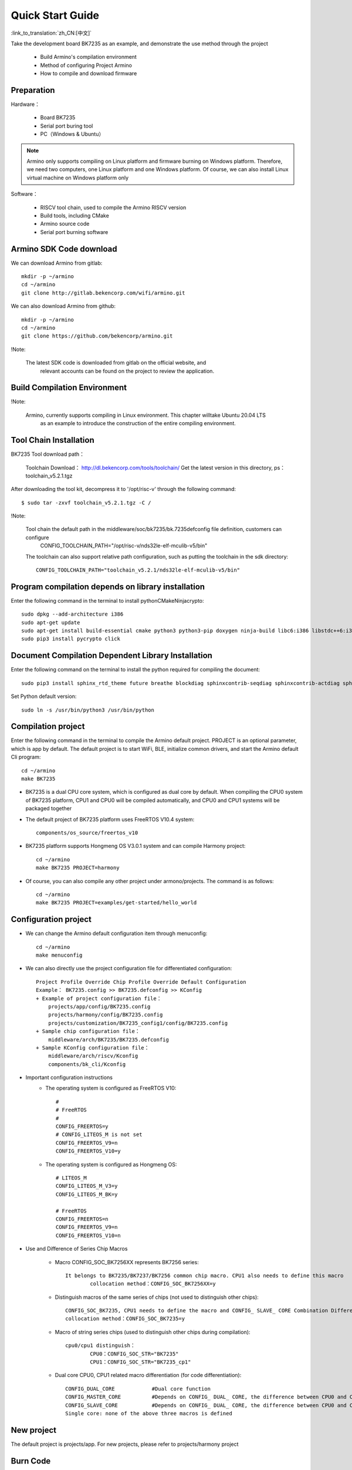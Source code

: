 Quick Start Guide
==============================================

:link_to_translation:`zh_CN:[中文]`

Take the development board BK7235 as an example, and demonstrate the use method through the project

 - Build Armino's compilation environment
 - Method of configuring Project Armino
 - How to compile and download firmware

Preparation
--------------------------------------------------------

Hardware：

 - Board BK7235
 - Serial port buring tool
 - PC（Windows & Ubuntu）

.. note::

  Armino only supports compiling on Linux platform and firmware burning on Windows platform.
  Therefore, we need two computers, one Linux platform and one Windows platform.
  Of course, we can also install Linux virtual machine on Windows platform only

Software：

 - RISCV tool chain, used to compile the Armino RISCV version
 - Build tools, including CMake
 - Armino source code
 - Serial port burning software




Armino SDK Code download
--------------------------------------------------------------------

We can download Armino from gitlab::

    mkdir -p ~/armino
    cd ~/armino
    git clone http://gitlab.bekencorp.com/wifi/armino.git

We can also download Armino from github::

    mkdir -p ~/armino
    cd ~/armino
    git clone https://github.com/bekencorp/armino.git

!Note:

    The latest SDK code is downloaded from gitlab on the official website, and
	relevant accounts can be found on the project to review the application.


Build Compilation Environment
--------------------------------------------------------------------

!Note:

    Armino, currently supports compiling in Linux environment. This chapter willtake Ubuntu 20.04 LTS
	as an example to introduce the construction of the entire compiling environment.


Tool Chain Installation
----------------------------------------------------------------

BK7235 Tool download path：

	Toolchain Download：
	http://dl.bekencorp.com/tools/toolchain/
	Get the latest version in this directory, ps：toolchain_v5.2.1.tgz


After downloading the tool kit, decompress it to '/opt/risc-v' through the following command::

    $ sudo tar -zxvf toolchain_v5.2.1.tgz -C /


!Note:

    Tool chain the default path in the middleware/soc/bk7235/bk.7235defconfig file definition, customers can configure
	CONFIG_TOOLCHAIN_PATH="/opt/risc-v/nds32le-elf-mculib-v5/bin"

    The toolchain can also support relative path configuration, such as putting the toolchain in the sdk directory::

        CONFIG_TOOLCHAIN_PATH="toolchain_v5.2.1/nds32le-elf-mculib-v5/bin"


Program compilation depends on library installation
-----------------------------------------------------------------

Enter the following command in the terminal to install python\CMake\Ninja\crypto::

    sudo dpkg --add-architecture i386
    sudo apt-get update
    sudo apt-get install build-essential cmake python3 python3-pip doxygen ninja-build libc6:i386 libstdc++6:i386 libncurses5-dev lib32z1 -y
    sudo pip3 install pycrypto click

Document Compilation Dependent Library Installation
------------------------------------------------------------------------------

Enter the following command on the terminal to install the python required for compiling the document::

    sudo pip3 install sphinx_rtd_theme future breathe blockdiag sphinxcontrib-seqdiag sphinxcontrib-actdiag sphinxcontrib-nwdiag sphinxcontrib.blockdiag


Set Python default version::

    sudo ln -s /usr/bin/python3 /usr/bin/python


Compilation project
------------------------------------

Enter the following command in the terminal to compile the Armino default project. PROJECT is an optional parameter, which is app by default. The default project is to start WiFi, BLE, initialize common drivers, and start the Armino default Cli program::

    cd ~/armino
    make BK7235

- BK7235 is a dual CPU core system, which is configured as dual core by default. When compiling the CPU0 system of BK7235 platform, CPU1 and CPU0 will be compiled automatically, and CPU0 and CPU1 systems will be packaged together



- The default project of BK7235 platform uses FreeRTOS V10.4 system::

    components/os_source/freertos_v10

- BK7235 platform supports Hongmeng OS V3.0.1 system and can compile Harmony project::

    cd ~/armino
    make BK7235 PROJECT=harmony

- Of course, you can also compile any other project under armono/projects. The command is as follows::

    cd ~/armino
    make BK7235 PROJECT=examples/get-started/hello_world


Configuration project
------------------------------------

- We can change the Armino default configuration item through menuconfig::

    cd ~/armino
    make menuconfig

- We can also directly use the project configuration file for differentiated configuration::

    Project Profile Override Chip Profile Override Default Configuration
    Example： BK7235.config >> BK7235.defconfig >> KConfig
    + Example of project configuration file：
        projects/app/config/BK7235.config
        projects/harmony/config/BK7235.config
	projects/customization/BK7235_config1/config/BK7235.config
    + Sample chip configuration file：
        middleware/arch/BK7235/BK7235.defconfig
    + Sample KConfig configuration file：
        middleware/arch/riscv/Kconfig
        components/bk_cli/Kconfig

- Important configuration instructions
    + The operating system is configured as FreeRTOS V10::

        #
        # FreeRTOS
        #
        CONFIG_FREERTOS=y
        # CONFIG_LITEOS_M is not set
        CONFIG_FREERTOS_V9=n
        CONFIG_FREERTOS_V10=y

    + The operating system is configured as Hongmeng OS::

        # LITEOS_M
        CONFIG_LITEOS_M_V3=y
        CONFIG_LITEOS_M_BK=y

        # FreeRTOS
        CONFIG_FREERTOS=n
        CONFIG_FREERTOS_V9=n
        CONFIG_FREERTOS_V10=n

- Use and Difference of Series Chip Macros

    + Macro CONFIG_SOC_BK7256XX represents BK7256 series::

        It belongs to BK7235/BK7237/BK7256 common chip macro. CPU1 also needs to define this macro
		collocation method：CONFIG_SOC_BK7256XX=y
		

    + Distinguish macros of the same series of chips (not used to distinguish other chips)::

		CONFIG_SOC_BK7235, CPU1 needs to define the macro and CONFIG_ SLAVE_ CORE Combination Differentiation BK7235_ CPU1
		collocation method：CONFIG_SOC_BK7235=y
		

    + Macro of string series chips (used to distinguish other chips during compilation)::

         cpu0/cpu1 distinguish：
		 CPU0：CONFIG_SOC_STR="BK7235"
		 CPU1：CONFIG_SOC_STR="BK7235_cp1"


    + Dual core CPU0, CPU1 related macro differentiation (for code differentiation)::

        CONFIG_DUAL_CORE            #Dual core function
        CONFIG_MASTER_CORE          #Depends on CONFIG_ DUAL_ CORE, the difference between CPU0 and CPU1
        CONFIG_SLAVE_CORE           #Depends on CONFIG_ DUAL_ CORE, the difference between CPU0 and CPU1
        Single core: none of the above three macros is defined



New project
------------------------------------

The default project is projects/app. For new projects, please refer to projects/harmony project


Burn Code
------------------------------------

On the Windows platform, Armino currently supports UART burning.



Burn through serial port
****************************************

.. note::

    Armino supports UART burning. It is recommended to use the CH340 serial port tool board to download.

Serial port burning tool is shown in the figure below:

.. figure:: ../../_static/download_tool_uart.png
    :align: center
    :alt: Uart
    :figclass: align-center

    UART

Acquisition of burning tools：

	http://dl.bekencorp.com/tools/flash/
	Get the latest version in this directory. Ps：BEKEN_WRITER_V1.6.38_20220905.zip

bk_writer.exe The interface and related configurations are shown in the figure below：

.. figure:: ../../_static/download_uart_bk7256_en.png
    :align: center
    :alt: Bkwrite GUI
    :figclass: align-center

    bkwriter GUI


Burn the serial port UART1, click "" Burn "" to burn the version, and then power down and restart the device after burning.


Serial port Log and Command Line
------------------------------------

- At present, on the BK7235 platform, the serial port Log and Command Line commands are input on the UART1 port; You can view the list of supported commands through the help command;
- The log of CPU 1 is also output through the UART1 serial port of CPU 0, and the log of CPU 1 is marked with "cpu 1";
- Command Line of CPU1 can be executed through UART1 of CPU0, such as:

    Cpu1 help//Output the command list of cpu1

    Cpu1 time//Output the current running time of cpu1


Compile options and link options
------------------------------------------------------

- BK7235, with default compile option "-mstrict-align", link option "-wl,--defsym,memcpy=memcpy_ss"
- To compile the lib library separately, you need to add the compile option "-mstrict-align".
- If you do not use platform linking commands, such as compiling HarmonyOS, for Andes v5.1.1 tool chain, you need to add the link option "-wl,--defsym,memcpy=memcpy_ss".

